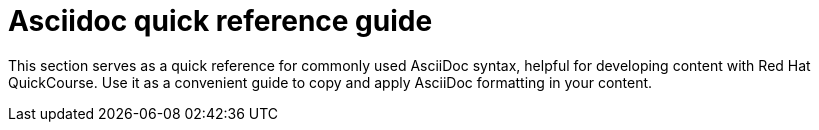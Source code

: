 = Asciidoc quick reference guide 

This section serves as a quick reference for commonly used AsciiDoc syntax, helpful for developing content with Red Hat QuickCourse. Use it as a convenient guide to copy and apply AsciiDoc formatting in your content.

